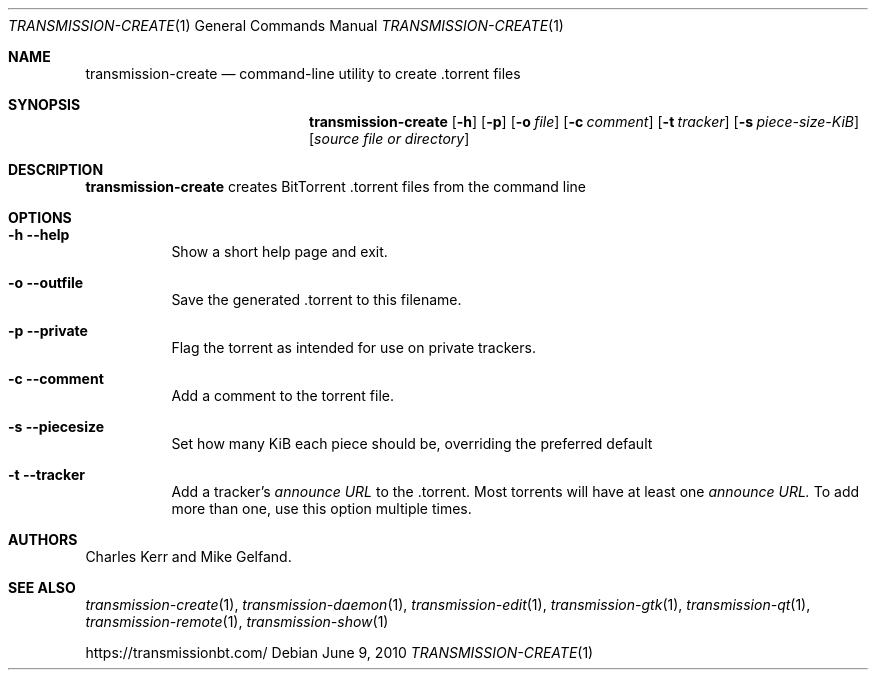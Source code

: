 .Dd June 9, 2010
.Dt TRANSMISSION-CREATE 1
.Os
.Sh NAME
.Nm transmission-create
.Nd command-line utility to create .torrent files
.Sh SYNOPSIS
.Bk -words
.Nm
.Op Fl h
.Op Fl p
.Op Fl o Ar file
.Op Fl c Ar comment
.Op Fl t Ar tracker
.Op Fl s Ar piece-size-KiB
.Op Ar source file or directory
.Ek
.Sh DESCRIPTION
.Nm
creates BitTorrent .torrent files from the command line
.Sh OPTIONS
.Bl -tag -width Ds
.It Fl h Fl -help
Show a short help page and exit.
.It Fl o Fl -outfile
Save the generated .torrent to this filename.
.It Fl p Fl -private
Flag the torrent as intended for use on private trackers.
.It Fl c Fl -comment
Add a comment to the torrent file.
.It Fl s Fl -piecesize
Set how many KiB each piece should be, overriding the preferred default
.It Fl t Fl -tracker
Add a tracker's
.Ar announce URL
to the .torrent. Most torrents will have at least one
.Ar announce URL.
To add more than one, use this option multiple times.
.El
.Sh AUTHORS
.An -nosplit
.An Charles Kerr
and
.An Mike Gelfand .
.Sh SEE ALSO
.Xr transmission-create 1 ,
.Xr transmission-daemon 1 ,
.Xr transmission-edit 1 ,
.Xr transmission-gtk 1 ,
.Xr transmission-qt 1 ,
.Xr transmission-remote 1 ,
.Xr transmission-show 1
.Pp
https://transmissionbt.com/
